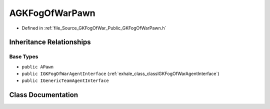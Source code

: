 .. _exhale_class_classAGKFogOfWarPawn:

AGKFogOfWarPawn
=====================

- Defined in :ref:`file_Source_GKFogOfWar_Public_GKFogOfWarPawn.h`


Inheritance Relationships
-------------------------

Base Types
**********

- ``public APawn``
- ``public IGKFogOfWarAgentInterface`` (:ref:`exhale_class_classIGKFogOfWarAgentInterface`)
- ``public IGenericTeamAgentInterface``


Class Documentation
-------------------


.. doxygenclass:: AGKFogOfWarPawn
   :project: GKFogOfWar
   :members:
   :protected-members:
   :undoc-members: